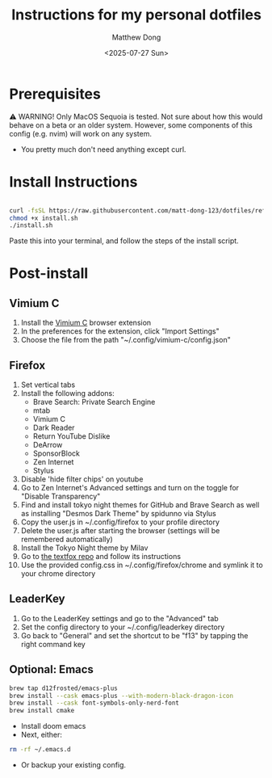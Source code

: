 #+author: Matthew Dong
#+date: <2025-07-27 Sun>
#+title: Instructions for my personal dotfiles

* Prerequisites
⚠️ WARNING!
Only MacOS Sequoia is tested. Not sure about how this would behave on a beta or an older system.
However, some components of this config (e.g. nvim) will work on any system.
- You pretty much don't need anything except curl.

* Install Instructions
#+BEGIN_SRC sh

curl -fsSL https://raw.githubusercontent.com/matt-dong-123/dotfiles/refs/heads/main/install.sh
chmod +x install.sh
./install.sh

#+END_SRC
Paste this into your terminal, and follow the steps of the install script.

* Post-install
** Vimium C
1. Install the [[https://addons.mozilla.org/en-US/firefox/addon/vimium-c/][Vimium C]] browser extension
2. In the preferences for the extension, click "Import Settings"
3. Choose the file from the path "~/.config/vimium-c/config.json"
** Firefox
1. Set vertical tabs
2. Install the following addons:
   - Brave Search: Private Search Engine
   - mtab
   - Vimium C
   - Dark Reader
   - Return YouTube Dislike
   - DeArrow
   - SponsorBlock
   - Zen Internet
   - Stylus
3. Disable 'hide filter chips' on youtube
4. Go to Zen Internet's Advanced settings and turn on the toggle for "Disable Transparency"
5. Find and install tokyo night themes for GitHub and Brave Search as well as installing "Desmos Dark Theme" by spidunno via Stylus
6. Copy the user.js in ~/.config/firefox to your profile directory
7. Delete the user.js after starting the browser (settings will be remembered automatically)
8. Install the Tokyo Night theme by Milav
9. Go to [[https://github.com/adriankarlen/textfox][the textfox repo]] and follow its instructions
10. Use the provided config.css in ~/.config/firefox/chrome and symlink it to your chrome directory
** LeaderKey
1. Go to the LeaderKey settings and go to the "Advanced" tab
2. Set the config directory to your ~/.config/leaderkey directory
3. Go back to "General" and set the shortcut to be "f13" by tapping the right command key
** Optional: Emacs
#+BEGIN_SRC sh
brew tap d12frosted/emacs-plus
brew install --cask emacs-plus --with-modern-black-dragon-icon
brew install --cask font-symbols-only-nerd-font
brew install cmake
#+END_SRC
- Install doom emacs
- Next, either:
#+BEGIN_SRC sh
rm -rf ~/.emacs.d
#+END_SRC
- Or backup your existing config.
